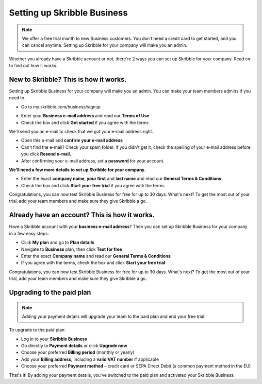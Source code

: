 .. _upgrade-to-business:

============================
Setting up Skribble Business
============================

.. NOTE::
 We offer a free trial month to new Business customers. You don't need a credit card to get started, and you can cancel anytime. Setting up Skribble for your company will make you an admin.

Whether you already have a Skribble account or not, there're 2 ways you can set up Skribble for your company. Read on to find out how it works.

New to Skribble? This is how it works.
--------------------------------------

Setting up Skribble Business for your company will make you an admin. You can make your team members admins if you need to.

- Go to my.skribble.com/business/signup

.. _my.skribble.com/business/signup: https://my.skribble.com/business/signup/

- Enter your **Business e-mail address** and read our **Terms of Use**

- Check the box and click **Get started** if you agree with the terms


.. image:: Skribble_free_30_day_trial.png
    :alt: pointer to menu button
    :class: with-shadow


We'll send you an e-mail to check that we got your e-mail address right.

- Open this e-mail and **confirm your e-mail address**

- Can't find the e-mail? Check your spam folder. If you didn't get it, check the spelling of your e-mail address before you click **Resend e-mail.**

- After confirming your e-mail address, set a **password** for your account.

**We'll need a few more details to set up Skribble for your company.**

- Enter the exact **company name**, **your first** and **last name** and read our **General Terms & Conditions**

- Check the box and click **Start your free trial** if you agree with the terms

Congratulations, you can now test Skribble Business for free for up to 30 days. What's next? To get the most out of your trial, add your team members and make sure they give Skribble a go.


Already have an account? This is how it works.
----------------------------------------------

Have a Skribble account with your **business e-mail address**? Then you can set up Skribble Business for your company in a few easy steps:

- Click **My plan** and go to **Plan details**

- Navigate to **Business** plan, then click **Test for free**

- Enter the exact **Company name** and read our **General Terms & Conditions**

- If you agree with the terms, check the box and click **Start your free trial**

Congratulations, you can now test Skribble Business for free for up to 30 days. What's next? To get the most out of your trial, add your team members and make sure they give Skribble a go.

Upgrading to the paid plan
--------------------------

.. NOTE::
 Adding your payment details will upgrade your team to the paid plan and end your free trial. 
 
To upgrade to the paid plan:

- Log in to your **Skribble Business**

- Go directly to **Payment details** or click **Upgrade now**

- Choose your preferred **Billing period** (monthly or yearly)

- Add your **Billing address**, including a **valid VAT number** if applicable

- Choose your preferred **Payment method** – credit card or SEPA Direct Debit (a common payment method in the EU)

That's it! By adding your payment details, you've switched to the paid plan and activated your Skribble Business.

